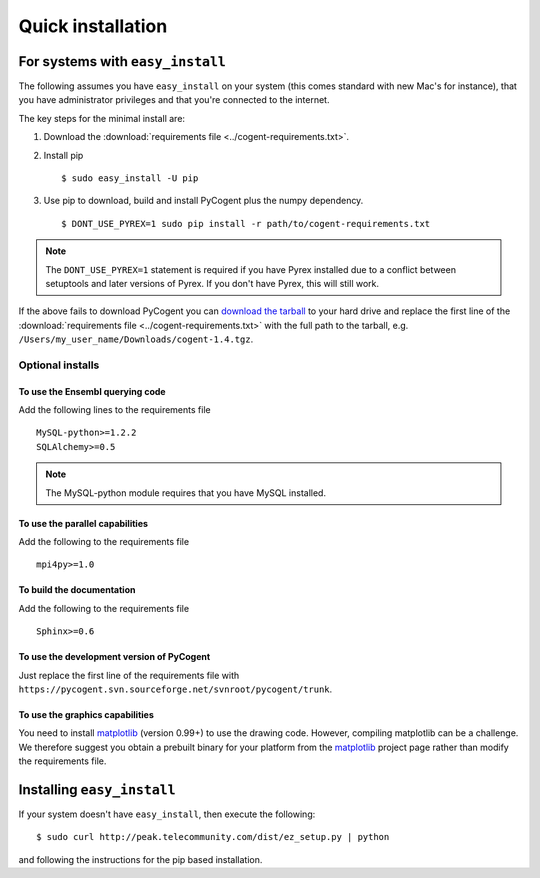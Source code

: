 .. _quick-install:

Quick installation
==================

For systems with ``easy_install``
---------------------------------

The following assumes you have ``easy_install`` on your system (this comes standard with new Mac's for instance), that you have administrator privileges and that you're connected to the internet.

The key steps for the minimal install are:

1. Download the :download:`requirements file <../cogent-requirements.txt>`.

2. Install pip ::

    $ sudo easy_install -U pip

3. Use pip to download, build and install PyCogent plus the numpy dependency. ::

    $ DONT_USE_PYREX=1 sudo pip install -r path/to/cogent-requirements.txt

.. note:: The ``DONT_USE_PYREX=1`` statement is required if you have Pyrex installed due to a conflict between setuptools and later versions of Pyrex. If you don't have Pyrex, this will still work.

If the above fails to download PyCogent you can `download the tarball <http://sourceforge.net/projects/pycogent>`_ to your hard drive and replace the first line of the :download:`requirements file <../cogent-requirements.txt>` with the full path to the tarball, e.g. ``/Users/my_user_name/Downloads/cogent-1.4.tgz``.

Optional installs
^^^^^^^^^^^^^^^^^

To use the Ensembl querying code
""""""""""""""""""""""""""""""""

Add the following lines to the requirements file ::

    MySQL-python>=1.2.2
    SQLAlchemy>=0.5

.. note:: The MySQL-python module requires that you have MySQL installed.

To use the parallel capabilities
""""""""""""""""""""""""""""""""

Add the following to the requirements file ::

    mpi4py>=1.0

To build the documentation
""""""""""""""""""""""""""

Add the following to the requirements file ::

    Sphinx>=0.6

To use the development version of PyCogent
""""""""""""""""""""""""""""""""""""""""""

Just replace the first line of the requirements file with ``https://pycogent.svn.sourceforge.net/svnroot/pycogent/trunk``.

To use the graphics capabilities
""""""""""""""""""""""""""""""""

You need to install matplotlib_ (version 0.99+) to use the drawing code. However, compiling matplotlib can be a challenge. We therefore suggest you obtain a prebuilt binary for your platform from the matplotlib_ project page rather than modify the requirements file.

.. _pip: http://pypi.python.org/pypi/pip
.. _matplotlib: http://matplotlib.sourceforge.net/

.. todo::

    **FOR RELEASE:** update the tarball name for the version.

Installing ``easy_install``
---------------------------

If your system doesn't have ``easy_install``, then execute the following::

    $ sudo curl http://peak.telecommunity.com/dist/ez_setup.py | python

and following the instructions for the pip based installation.
